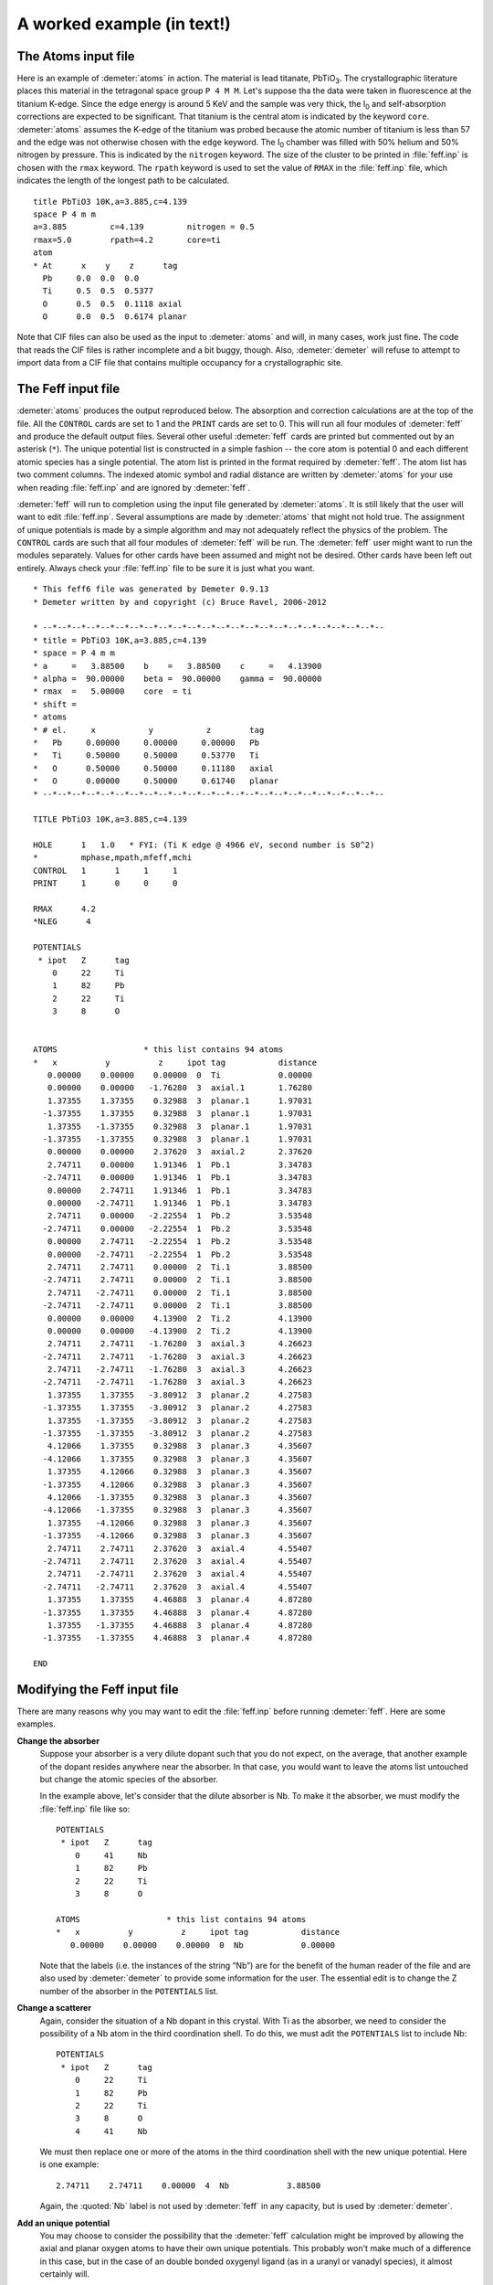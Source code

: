 ..
   Artemis document is copyright 2016 Bruce Ravel and released under
   The Creative Commons Attribution-ShareAlike License
   http://creativecommons.org/licenses/by-sa/3.0/


A worked example (in text!)
===========================


The Atoms input file
~~~~~~~~~~~~~~~~~~~~

Here is an example of :demeter:`atoms` in action. The material is lead
titanate, PbTiO\ :sub:`3`. The crystallographic literature places this
material in the tetragonal space group ``P 4 M M``. Let's suppose tha
the data were taken in fluorescence at the titanium K-edge. Since the
edge energy is around 5 KeV and the sample was very thick, the I\
:sub:`0` and self-absorption corrections are expected to be
significant. That titanium is the central atom is indicated by the
keyword ``core``. :demeter:`atoms` assumes the K-edge of the titanium
was probed because the atomic number of titanium is less than 57 and
the edge was not otherwise chosen with the ``edge`` keyword.  The I\ :sub:`0`
chamber was filled with 50% helium and 50% nitrogen by pressure.  This
is indicated by the ``nitrogen`` keyword. The size of the cluster to
be printed in :file:`feff.inp` is chosen with the ``rmax`` keyword. The
``rpath`` keyword is used to set the value of ``RMAX`` in the :file:`feff.inp`
file, which indicates the length of the longest path to be calculated.

::

    title PbTiO3 10K,a=3.885,c=4.139
    space P 4 m m
    a=3.885         c=4.139         nitrogen = 0.5
    rmax=5.0        rpath=4.2       core=ti
    atom
    * At      x    y    z      tag
      Pb     0.0  0.0  0.0
      Ti     0.5  0.5  0.5377
      O      0.5  0.5  0.1118 axial
      O      0.0  0.5  0.6174 planar

Note that CIF files can also be used as the input to :demeter:`atoms`
and will, in many cases, work just fine. The code that reads the CIF
files is rather incomplete and a bit buggy, though. Also,
:demeter:`demeter` will refuse to attempt to import data from a CIF
file that contains multiple occupancy for a crystallographic site.

.. bibliography:: ../artemis.bib
   :filter: author % "Nelmes"
   :list: bullet



The Feff input file
~~~~~~~~~~~~~~~~~~~

:demeter:`atoms` produces the output reproduced below. The absorption
and correction calculations are at the top of the file. All the
``CONTROL`` cards are set to 1 and the ``PRINT`` cards are set
to 0. This will run all four modules of :demeter:`feff` and produce
the default output files. Several other useful :demeter:`feff` cards
are printed but commented out by an asterisk (``*``). The unique
potential list is constructed in a simple fashion -- the core atom is
potential 0 and each different atomic species has a single
potential. The atom list is printed in the format required by
:demeter:`feff`. The atom list has two comment columns. The indexed
atomic symbol and radial distance are written by :demeter:`atoms` for
your use when reading :file:`feff.inp` and are ignored by
:demeter:`feff`.

:demeter:`feff` will run to completion using the input file generated
by :demeter:`atoms`. It is still likely that the user will want to
edit :file:`feff.inp`. Several assumptions are made by :demeter:`atoms` that
might not hold true. The assignment of unique potentials is made by a
simple algorithm and may not adequately reflect the physics of the
problem. The ``CONTROL`` cards are such that all four modules of
:demeter:`feff` will be run. The :demeter:`feff` user might want to
run the modules separately. Values for other cards have been assumed
and might not be desired. Other cards have been left out entirely.
Always check your :file:`feff.inp` file to be sure it is just what you
want.

::

     * This feff6 file was generated by Demeter 0.9.13
     * Demeter written by and copyright (c) Bruce Ravel, 2006-2012

     * --*--*--*--*--*--*--*--*--*--*--*--*--*--*--*--*--*--*--*--*--*--*--*--
     * title = PbTiO3 10K,a=3.885,c=4.139
     * space = P 4 m m
     * a     =   3.88500    b    =   3.88500    c     =   4.13900
     * alpha =  90.00000    beta =  90.00000    gamma =  90.00000
     * rmax  =   5.00000    core  = ti
     * shift =   
     * atoms
     * # el.     x           y           z        tag
     *   Pb     0.00000     0.00000     0.00000   Pb        
     *   Ti     0.50000     0.50000     0.53770   Ti        
     *   O      0.50000     0.50000     0.11180   axial     
     *   O      0.00000     0.50000     0.61740   planar    
     * --*--*--*--*--*--*--*--*--*--*--*--*--*--*--*--*--*--*--*--*--*--*--*--

     TITLE PbTiO3 10K,a=3.885,c=4.139

     HOLE      1   1.0   * FYI: (Ti K edge @ 4966 eV, second number is S0^2)
     *         mphase,mpath,mfeff,mchi
     CONTROL   1      1     1     1
     PRINT     1      0     0     0

     RMAX      4.2
     *NLEG      4

     POTENTIALS
      * ipot   Z      tag
         0     22     Ti        
         1     82     Pb        
         2     22     Ti        
         3     8      O         


     ATOMS                  * this list contains 94 atoms
     *   x          y          z     ipot tag           distance
        0.00000    0.00000    0.00000  0  Ti            0.00000
        0.00000    0.00000   -1.76280  3  axial.1       1.76280
        1.37355    1.37355    0.32988  3  planar.1      1.97031
       -1.37355    1.37355    0.32988  3  planar.1      1.97031
        1.37355   -1.37355    0.32988  3  planar.1      1.97031
       -1.37355   -1.37355    0.32988  3  planar.1      1.97031
        0.00000    0.00000    2.37620  3  axial.2       2.37620
        2.74711    0.00000    1.91346  1  Pb.1          3.34783
       -2.74711    0.00000    1.91346  1  Pb.1          3.34783
        0.00000    2.74711    1.91346  1  Pb.1          3.34783
        0.00000   -2.74711    1.91346  1  Pb.1          3.34783
        2.74711    0.00000   -2.22554  1  Pb.2          3.53548
       -2.74711    0.00000   -2.22554  1  Pb.2          3.53548
        0.00000    2.74711   -2.22554  1  Pb.2          3.53548
        0.00000   -2.74711   -2.22554  1  Pb.2          3.53548
        2.74711    2.74711    0.00000  2  Ti.1          3.88500
       -2.74711    2.74711    0.00000  2  Ti.1          3.88500
        2.74711   -2.74711    0.00000  2  Ti.1          3.88500
       -2.74711   -2.74711    0.00000  2  Ti.1          3.88500
        0.00000    0.00000    4.13900  2  Ti.2          4.13900
        0.00000    0.00000   -4.13900  2  Ti.2          4.13900
        2.74711    2.74711   -1.76280  3  axial.3       4.26623
       -2.74711    2.74711   -1.76280  3  axial.3       4.26623
        2.74711   -2.74711   -1.76280  3  axial.3       4.26623
       -2.74711   -2.74711   -1.76280  3  axial.3       4.26623
        1.37355    1.37355   -3.80912  3  planar.2      4.27583
       -1.37355    1.37355   -3.80912  3  planar.2      4.27583
        1.37355   -1.37355   -3.80912  3  planar.2      4.27583
       -1.37355   -1.37355   -3.80912  3  planar.2      4.27583
        4.12066    1.37355    0.32988  3  planar.3      4.35607
       -4.12066    1.37355    0.32988  3  planar.3      4.35607
        1.37355    4.12066    0.32988  3  planar.3      4.35607
       -1.37355    4.12066    0.32988  3  planar.3      4.35607
        4.12066   -1.37355    0.32988  3  planar.3      4.35607
       -4.12066   -1.37355    0.32988  3  planar.3      4.35607
        1.37355   -4.12066    0.32988  3  planar.3      4.35607
       -1.37355   -4.12066    0.32988  3  planar.3      4.35607
        2.74711    2.74711    2.37620  3  axial.4       4.55407
       -2.74711    2.74711    2.37620  3  axial.4       4.55407
        2.74711   -2.74711    2.37620  3  axial.4       4.55407
       -2.74711   -2.74711    2.37620  3  axial.4       4.55407
        1.37355    1.37355    4.46888  3  planar.4      4.87280
       -1.37355    1.37355    4.46888  3  planar.4      4.87280
        1.37355   -1.37355    4.46888  3  planar.4      4.87280
       -1.37355   -1.37355    4.46888  3  planar.4      4.87280

     END



Modifying the Feff input file
~~~~~~~~~~~~~~~~~~~~~~~~~~~~~

There are many reasons why you may want to edit the :file:`feff.inp` before
running :demeter:`feff`. Here are some examples.

**Change the absorber**
    Suppose your absorber is a very dilute dopant such that you do not
    expect, on the average, that another example of the dopant resides
    anywhere near the absorber. In that case, you would want to leave
    the atoms list untouched but change the atomic species of the
    absorber.
    
    In the example above, let's consider that the dilute absorber is
    Nb. To make it the absorber, we must modify the :file:`feff.inp`
    file like so:

    ::

         POTENTIALS
          * ipot   Z      tag
             0     41     Nb
             1     82     Pb        
             2     22     Ti        
             3     8      O         

         ATOMS                  * this list contains 94 atoms
         *   x          y          z     ipot tag           distance
            0.00000    0.00000    0.00000  0  Nb            0.00000

    Note that the labels (i.e. the instances of the string “Nb”) are
    for the benefit of the human reader of the file and are also used
    by :demeter:`demeter` to provide some information for the
    user. The essential edit is to change the Z number of the absorber
    in the ``POTENTIALS`` list.

**Change a scatterer**
    Again, consider the situation of a Nb dopant in this crystal. With
    Ti as the absorber, we need to consider the possibility of a Nb atom
    in the third coordination shell. To do this, we must adit the
    ``POTENTIALS`` list to include Nb:

    ::

         POTENTIALS
          * ipot   Z      tag
             0     22     Ti
             1     82     Pb        
             2     22     Ti        
             3     8      O         
             4     41     Nb

    We must then replace one or more of the atoms in the third
    coordination shell with the new unique potential. Here is one
    example:

    ::

            2.74711    2.74711    0.00000  4  Nb            3.88500

    Again, the :quoted:`Nb` label is not used by :demeter:`feff` in
    any capacity, but is used by :demeter:`demeter`.

**Add an unique potential**
    You may choose to consider the possibility that the :demeter:`feff`
    calculation might be improved by allowing the axial and planar
    oxygen atoms to have their own unique potentials. This probably
    won't make much of a difference in this case, but in the case of an
    double bonded oxygenyl ligand (as in a uranyl or vanadyl species),
    it almost certainly will.
    
    First you must add a unique potential

    ::

         POTENTIALS
          * ipot   Z      tag
             0     22     Ti
             1     82     Pb        
             2     22     Ti        
             3     8      axial         
             4     8      planar

    Then you must modify the potential indeces in the to use the new
    potential index: ``ATOMS`` list:

    ::

            0.00000    0.00000   -1.76280  4  axial.1       1.76280
            1.37355    1.37355    0.32988  3  planar.1      1.97031
           -1.37355    1.37355    0.32988  3  planar.1      1.97031
            1.37355   -1.37355    0.32988  3  planar.1      1.97031
           -1.37355   -1.37355    0.32988  3  planar.1      1.97031
            0.00000    0.00000    2.37620  4  axial.2       2.37620


**Modify feff's parameters**
    :demeter:`feff` has lots of options that can be used to control
    the calculation of the muffin tin potentials, to alter the
    self-energy model, or to enable other features of the
    code. :demeter:`atoms` directly supports few of these additional
    features. Should you wish to use them, you must edit the
    :file:`feff.inp` accordingly.
